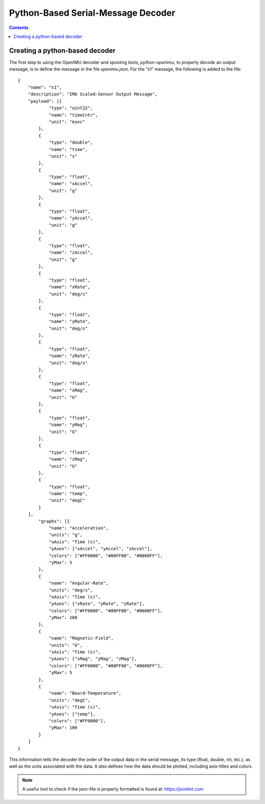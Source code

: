 ************************************
Python-Based Serial-Message Decoder
************************************

.. contents:: Contents
    :local:

Creating a python-based decoder
================================

The first step to using the OpenIMU decoder and spooling tools, *python-openimu*, to properly
decode an output message, is to define the message in the file *openimu.json*.  For the “s1”
message, the following is added to the file:

::

    {
        "name": "s1",
        "description": "IMU Scaled-Sensor Output Message",
        "payload": [{
                "type": "uint32",
                "name": "timeCntr",
                "unit": "msec"
            },
            {
                "type": "double",
                "name": "time",
                "unit": "s"
            },
            {
                "type": "float",
                "name": "xAccel",
                "unit": "g"
            },
            {
                "type": "float",
                "name": "yAccel",
                "unit": "g"
            },
            {
                "type": "float",
                "name": "zAccel",
                "unit": "g"
            },
            {
                "type": "float",
                "name": "xRate",
                "unit": "deg/s"
            },
            {
                "type": "float",
                "name": "yRate",
                "unit": "deg/s"
            },
            {
                "type": "float",
                "name": "zRate",
                "unit": "deg/s"
            },
            {
                "type": "float",
                "name": "xMag",
                "unit": "G"
            },
            {
                "type": "float",
                "name": "yMag",
                "unit": "G"
            },
            {
                "type": "float",
                "name": "zMag",
                "unit": "G"
            },
            {
                "type": "float",
                "name": "temp",
                "unit": "degC"
            }
        ],
            "graphs": [{
                "name": "Acceleration",
                "units": "g",
                "xAxis": "Time (s)",
                "yAxes": ["xAccel", "yAccel", "zAccel"],
                "colors": ["#FF0000", "#00FF00", "#0000FF"],
                "yMax": 5
            },
            {
                "name": "Angular-Rate",
                "units": "deg/s",
                "xAxis": "Time (s)",
                "yAxes": ["xRate", "yRate", "zRate"],
                "colors": ["#FF0000", "#00FF00", "#0000FF"],
                "yMax": 200
            },
            {
                "name": "Magnetic-Field",
                "units": "G",
                "xAxis": "Time (s)",
                "yAxes": ["xMag", "yMag", "zMag"],
                "colors": ["#FF0000", "#00FF00", "#0000FF"],
                "yMax": 5
            },
            {
                "name": "Board-Temperature",
                "units": "degC",
                "xAxis": "Time (s)",
                "yAxes": ["temp"],
                "colors": ["#FF0000"],
                "yMax": 100
            }
        ]
    }


This information tells the decoder the order of the output data in the serial message, its type
(float, double, int, etc.), as well as the units associated with the data.  It also defines how the
data should be plotted, including axis-titles and colors.


.. note::

    A useful tool to check if the json-file is properly formatted is found at: https://jsonlint.com


